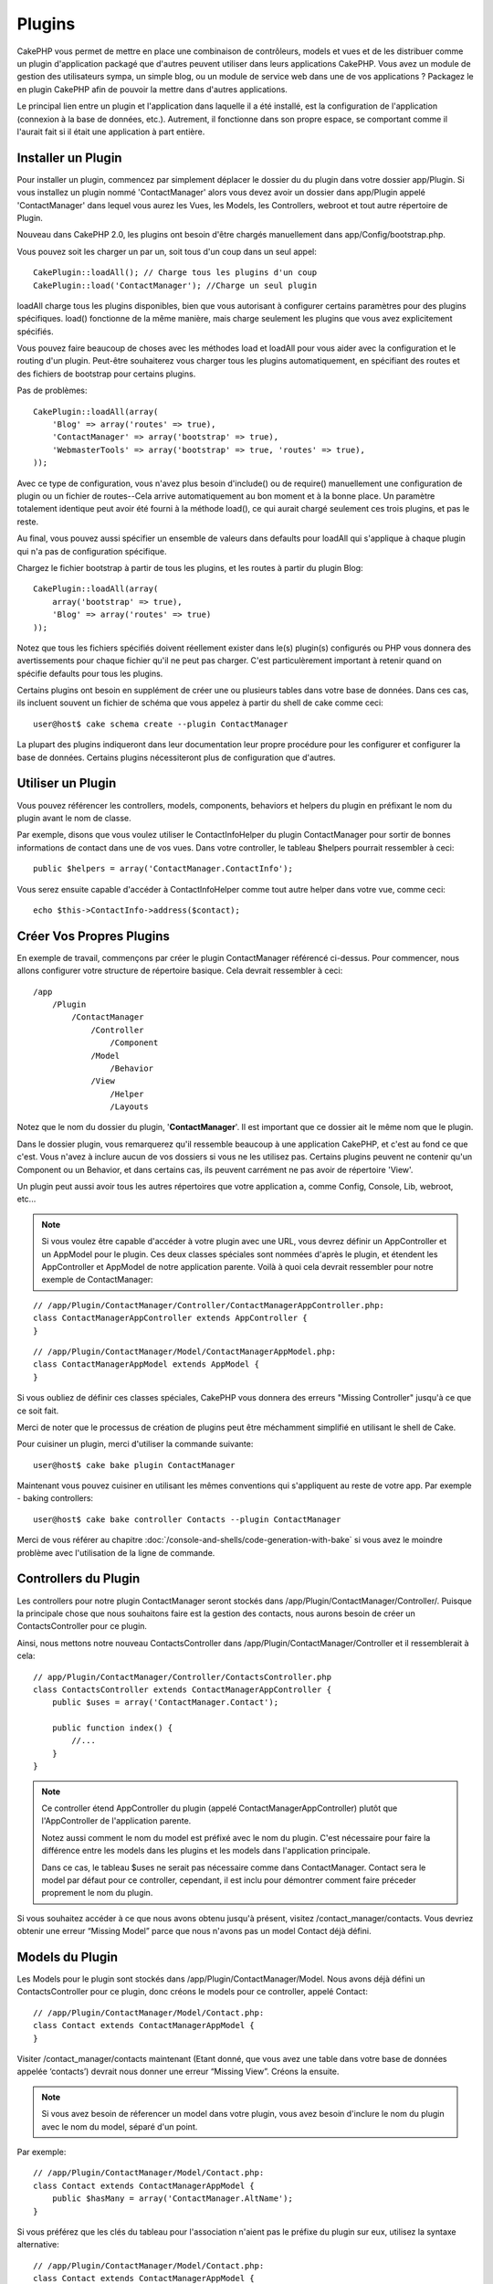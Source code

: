 Plugins
#######

CakePHP vous permet de mettre en place une combinaison de contrôleurs, 
models et vues et de les distribuer comme un plugin d'application 
packagé que d'autres peuvent utiliser dans leurs applications CakePHP. 
Vous avez un module de gestion des utilisateurs sympa, un simple blog, 
ou un module de service web dans une de vos applications ? Packagez le 
en plugin CakePHP afin de pouvoir la mettre dans d'autres applications.

Le principal lien entre un plugin et l'application dans laquelle il a été 
installé, est la configuration de l'application (connexion à la base de 
données, etc.). Autrement, il fonctionne dans son propre espace, se comportant 
comme il l'aurait fait si il était une application à part entière.

Installer un Plugin
-------------------

Pour installer un plugin, commencez par simplement déplacer le dossier du 
du plugin dans votre dossier app/Plugin. Si vous installez un plugin nommé 
'ContactManager' alors vous devez avoir un dossier dans app/Plugin
appelé 'ContactManager' dans lequel vous aurez les Vues, les Models, les 
Controllers, webroot et tout autre répertoire de Plugin.

Nouveau dans CakePHP 2.0, les plugins ont besoin d'être chargés manuellement 
dans app/Config/bootstrap.php.

Vous pouvez soit les charger un par un, soit tous d'un coup dans un seul appel::

    CakePlugin::loadAll(); // Charge tous les plugins d'un coup
    CakePlugin::load('ContactManager'); //Charge un seul plugin


loadAll charge tous les plugins disponibles, bien que vous autorisant à 
configurer certains paramètres pour des plugins spécifiques. load() fonctionne
de la même manière, mais charge seulement les plugins que vous avez 
explicitement spécifiés.

Vous pouvez faire beaucoup de choses avec les méthodes load et loadAll pour 
vous aider avec la configuration et le routing d'un plugin. Peut-être 
souhaiterez vous charger tous les plugins automatiquement, en spécifiant 
des routes et des fichiers de bootstrap pour certains plugins.

Pas de problèmes::

    CakePlugin::loadAll(array(
        'Blog' => array('routes' => true),
        'ContactManager' => array('bootstrap' => true),
        'WebmasterTools' => array('bootstrap' => true, 'routes' => true),
    ));

Avec ce type de configuration, vous n'avez plus besoin d'include() ou de 
require() manuellement une configuration de plugin ou un fichier de 
routes--Cela arrive automatiquement au bon moment et à la bonne place. Un 
paramètre totalement identique peut avoir été fourni à la méthode load(), 
ce qui aurait chargé seulement ces trois plugins, et pas le reste.

Au final, vous pouvez aussi spécifier un ensemble de valeurs dans defaults pour 
loadAll qui s'applique à chaque plugin qui n'a pas de configuration spécifique.

Chargez le fichier bootstrap à partir de tous les plugins, et les routes à 
partir du plugin Blog::
    
    CakePlugin::loadAll(array(
        array('bootstrap' => true),
        'Blog' => array('routes' => true)
    ));


Notez que tous les fichiers spécifiés doivent réellement exister dans le(s) 
plugin(s) configurés ou PHP vous donnera des avertissements pour chaque 
fichier qu'il ne peut pas charger. C'est particulèrement important à 
retenir quand on spécifie defaults pour tous les plugins.

Certains plugins ont besoin en supplément de créer une ou plusieurs tables 
dans votre base de données. Dans ces cas, ils incluent souvent un fichier 
de schéma que vous appelez à partir du shell de cake comme ceci::

    user@host$ cake schema create --plugin ContactManager

La plupart des plugins indiqueront dans leur documentation leur propre 
procédure pour les configurer et configurer la base de données. Certains 
plugins nécessiteront plus de configuration que d'autres.

Utiliser un Plugin
------------------

Vous pouvez référencer les controllers, models, components, behaviors et 
helpers du plugin en préfixant le nom du plugin avant le nom de classe.

Par exemple, disons que vous voulez utiliser le ContactInfoHelper du plugin 
ContactManager pour sortir de bonnes informations de contact dans une de 
vos vues. Dans votre controller, le tableau $helpers pourrait ressembler 
à ceci::

    public $helpers = array('ContactManager.ContactInfo');

Vous serez ensuite capable d'accéder à ContactInfoHelper comme tout autre 
helper dans votre vue, comme ceci::

    echo $this->ContactInfo->address($contact);


Créer Vos Propres Plugins
-------------------------

En exemple de travail, commençons par créer le plugin ContactManager 
référencé ci-dessus. Pour commencer, nous allons configurer votre structure 
de répertoire basique. Cela devrait ressembler à ceci::

    /app
        /Plugin
            /ContactManager
                /Controller
                    /Component
                /Model
                    /Behavior
                /View
                    /Helper
                    /Layouts
                    
Notez que le nom du dossier du plugin, '**ContactManager**'. Il est important 
que ce dossier ait le même nom que le plugin.

Dans le dossier plugin, vous remarquerez qu'il ressemble beaucoup à une 
application CakePHP, et c'est au fond ce que c'est. Vous n'avez à inclure 
aucun de vos dossiers si vous ne les utilisez pas. Certains plugins peuvent 
ne contenir qu'un Component ou un Behavior, et dans certains cas, ils peuvent 
carrément ne pas avoir de répertoire 'View'.

Un plugin peut aussi avoir tous les autres répertoires que votre application a, 
comme Config, Console, Lib, webroot, etc...

.. note::

    Si vous voulez être capable d'accéder à votre plugin avec une URL, vous 
    devrez définir un AppController et un AppModel pour le plugin. Ces deux 
    classes spéciales sont nommées d'après le plugin, et étendent les 
    AppController et AppModel de notre application parente. Voilà à quoi cela 
    devrait ressembler pour notre exemple de ContactManager:

::

    // /app/Plugin/ContactManager/Controller/ContactManagerAppController.php:
    class ContactManagerAppController extends AppController {
    }

::

    // /app/Plugin/ContactManager/Model/ContactManagerAppModel.php:
    class ContactManagerAppModel extends AppModel {
    }

Si vous oubliez de définir ces classes spéciales, CakePHP vous donnera 
des erreurs "Missing Controller" jusqu'à ce que ce soit fait.

Merci de noter que le processus de création de plugins peut être méchamment 
simplifié en utilisant le shell de Cake.

Pour cuisiner un plugin, merci d'utiliser la commande suivante::

    user@host$ cake bake plugin ContactManager

Maintenant vous pouvez cuisiner en utilisant les mêmes conventions qui 
s'appliquent au reste de votre app. Par exemple - baking controllers::

    user@host$ cake bake controller Contacts --plugin ContactManager

Merci de vous référer au chapitre
:doc:`/console-and-shells/code-generation-with-bake` si vous avez le moindre 
problème avec l'utilisation de la ligne de commande.


Controllers du Plugin
---------------------

Les controllers pour notre plugin ContactManager seront stockés dans 
/app/Plugin/ContactManager/Controller/. Puisque la principale chose que 
nous souhaitons faire est la gestion des contacts, nous aurons besoin de créer 
un ContactsController pour ce plugin.

Ainsi, nous mettons notre nouveau ContactsController dans 
/app/Plugin/ContactManager/Controller et il ressemblerait à cela::

    // app/Plugin/ContactManager/Controller/ContactsController.php
    class ContactsController extends ContactManagerAppController {
        public $uses = array('ContactManager.Contact');

        public function index() {
            //...
        }
    }

.. note::

    Ce controller étend AppController du plugin (appelé 
    ContactManagerAppController) plutôt que l'AppController de l'application 
    parente.

    Notez aussi comment le nom du model est préfixé avec le nom du plugin. 
    C'est nécessaire pour faire la différence entre les models dans les 
    plugins et les models dans l'application principale.

    Dans ce cas, le tableau $uses ne serait pas nécessaire comme dans 
    ContactManager. Contact sera le model par défaut pour ce controller, 
    cependant, il est inclu pour démontrer comment faire préceder proprement 
    le nom du plugin.
   
Si vous souhaitez accéder à ce que nous avons obtenu jusqu'à présent, visitez 
/contact_manager/contacts. Vous devriez obtenir une erreur “Missing Model” 
parce que nous n'avons pas un model Contact déjà défini.

.. _plugin-models:

Models du Plugin
----------------

Les Models pour le plugin sont stockés dans /app/Plugin/ContactManager/Model.
Nous avons déjà défini un ContactsController pour ce plugin, donc créons le 
models pour ce controller, appelé Contact::

    // /app/Plugin/ContactManager/Model/Contact.php:
    class Contact extends ContactManagerAppModel {
    }

Visiter /contact_manager/contacts maintenant (Etant donné, que vous avez une 
table dans votre base de données appelée ‘contacts’) devrait nous donner une 
erreur “Missing View”.
Créons la ensuite.

.. note::

    Si vous avez besoin de réferencer un model dans votre plugin, vous avez 
    besoin d'inclure le nom du plugin avec le nom du model, séparé d'un 
    point.

Par exemple::

    // /app/Plugin/ContactManager/Model/Contact.php:
    class Contact extends ContactManagerAppModel {
        public $hasMany = array('ContactManager.AltName');
    }

Si vous préférez que les clés du tableau pour l'association n'aient pas 
le préfixe du plugin sur eux, utilisez la syntaxe alternative::

    // /app/Plugin/ContactManager/Model/Contact.php:
    class Contact extends ContactManagerAppModel {
        public $hasMany = array(
            'AltName' => array(
                'className' => 'ContactManager.AltName'
            )
        );
    }

Vues du Plugin
--------------

Les Vues se comportent exactement comme elles le font dans les applications 
normales. Placez les juste dans le bon dossier à l'intérieur du dossier 
/app/Plugin/[PluginName]/View/. Pour notre plugin ContactManager, nous aurons 
besoin d'une vue pour notre action ContactsController::index(), ainsi incluons 
ceci aussi::

    // /app/Plugin/ContactManager/View/Contacts/index.ctp:
    <h1>Contacts</h1>
    <p>Ce qui suit est une liste triable de vos contacts</p>
    <!-- Une liste triable de contacts irait ici....-->

.. note::

    Pour des informations sur la façon d'utiliser les éléments à partir d'un 
    plugin, regardez :ref:`view-elements`

Redéfinition des vues de plugin à partir de l'intérieur de votre application
~~~~~~~~~~~~~~~~~~~~~~~~~~~~~~~~~~~~~~~~~~~~~~~~~~~~~~~~~~~~~~~~~~~~~~~~~~~~

Vous pouvez redéfinir toutes les vues du plugin à partir de l'intérieur de 
votre app en utilisant des chemins spéciaux. Si vous avez un plugin appelé 
'ContactManager', vous pouvez redéfinir les fichiers de vue du plugin avec 
une logique de vue de l'application plus spécifique, en créant des fichiers en 
utilisant le template suivant 
"app/View/Plugin/[Plugin]/[Controller]/[view].ctp". Pour le controller 
Contacts, vous pouvez faire le fichier suivant::

    /app/View/Plugin/ContactManager/Contacts/index.ctp

Créer ce fichier vous permettra de redéfinir 
"/app/Plugin/ContactManager/View/Contacts/index.ctp".

.. _plugin-assets:


Plugin assets
-------------

Les assets web du plugin (mais pas les fichiers de PHP) peuvent être servis 
à travers le répertoire 'webroot' du plugin, juste comme les assets de 
l'application principale::

    app/Plugin/ContactManager/webroot/
                                        css/
                                        js/
                                        img/
                                        flash/
                                        pdf/

Vous pouvez mettre tout type de fichier dans tout répertoire, juste comme 
un webroot habituel. La seule restriction est que ``MediaView`` a besoin de 
savoir le mime-type de cet asset.

Mais garder à l'esprit que la gestion des assets statiques, comme les images, 
le Javascript et les fichiers CSS des plugins à travers le Dispatcher est 
incroyablement innéficace. Il est grandement recommandé de les symlinker pour 
la production.
Par exemple comme ceci:: 

    ln -s app/Plugin/YourPlugin/webroot/css/yourplugin.css app/webroot/css/yourplugin.css

Lier aux plugins
~~~~~~~~~~~~~~~~

Faîtes précéder simplement /nom_plugin/ pour le début d'une requête pour 
un asset dans ce plugin, et cela fonctionnera si l'asset était dans le 
webroot de votre application.

Par exemple, lier le '/contact_manager/js/some_file.js'
servirait l'asset 
'app/Plugin/ContactManager/webroot/js/some_file.js'.

.. note::

    Il est important de noter que le préfixe de **/votre_plugin/** avant le 
    chemin de asset. Et la magie opére!


Components, Helpers et Behaviors
---------------------------------

Un plugin peut avoir des Components, Helpers et Behaviors tout comme un 
une appplication CakePHP classique. Vous pouvez soit créer des plugins 
qui sont composés seulement de Components, Helpers ou Behaviors qui 
peuvent être une bonne façon de construire des Components réutilisables 
qui peuvent être facilement déplacés dans tout projet.

Construire ces components est exactement le même chose que de les construire 
à l'intérieur d'une application habituelle, avec aucune convention spéciale 
de nommage.

Faire référence avec votre component, depuis l'intérieur ou l'extérieur de votre 
plugin nécessite seulement que le préfixe du nom du plugin avant le nom du 
component. Par exemple::

    // Component défini dans le plugin 'ContactManager'
    class ExampleComponent extends Component {
    }
    
    // dans vos controllers:
    public $components = array('ContactManager.Exemple'); 

La même technique s'applique aux Helpers et aux Behaviors.

.. note::

    A la création de Helpers, vous verrez que AppHelper n'est pas 
    automatiquement disponible. Vous pouvez déclarer les ressources dont vous 
    avez besoin avec les uses::
    
        // Déclarez le use de AppHelper pour le Helper de votre Plugin
        App::uses('AppHelper', 'View/Helper');

Etendez votre Plugin
--------------------

Cet exemple est un bon début pour un plugin, mais il y a beaucoup plus 
à faire. En règle général, tout ce que vous pouvez faire avec votre 
application, vous pouvez le faire à l'intérieur d'un plugin à la place.

Continuez, incluez certaines librairies tierces dans 'Vendor', ajoutez 
des nouveaux shells à la console de cake, et n'oubliez pas de créez des cas 
de test ainsi les utilisateurs de votre plugin peuvent automatiquement tester 
les fonctionnalités de votre plugin!

Dans notre exemple ContactManager, nous pourrions créer des actions 
add/remove/edit/delete dans le ContactsController, intégrez la validation 
dans le model Contact, et intégrez la fonctionnalité à laquelle on 
pourrait s'attendre quand on gère ses contacts. A vous de décider ce qu'il 
fait intégrer dans vos plugins. N'oubliez juste pas de partager votre code 
avec la communauté afin que tout le monde puisse bénéficier de votre 
component génial et réutilisable!

Astuces pour les Plugins
------------------------

Une fois qu'un plugin a été installé dans /app/Plugin, vous pouvez y accéder 
à l'URL /nom_plugin/nom_controller/action. Dans notre exemple de plugin 
ContactManager, nous accédons à notre ContactsController à l'adresse 
/contact_manager/contacts.

Quelques astuces de fin lorque l'on travaille avec les plugins dans vos 
applications CakePHP:

-  Si vous n'avez pas un [Plugin]AppController et
   [Plugin]AppModel, vous aurez des erreurs de type get missing Controller 
   lorsque vous essayez d'accéder à un controller d'un plugin.
-  Vous pouvez définir vos propres layouts pour les plugins, dans le dossier 
   de app/Plugin/[Plugin]/View/Layouts. Sinon, les plugins utiliseront les 
   layouts du dossier /app/View/Layouts par défaut.
-  Vous pouvez établir une communication inter-plugin en utilisant 
   ``$this->requestAction('/plugin_name/controller_name/action');`` dans vos 
   controllers.
-  Si vous utilisez requestAction, assurez-vous que les noms des controllers 
   et des models sont aussi uniques que possibles. Sinon, vous aurez des 
   erreurs PHP de type "redefined class ...".



.. meta::
    :title lang=fr: Plugins
    :keywords lang=fr: dossier plugin,configuration de la base de données,bootstrap,module de gestion,peu d'espace,connection base de données,webroot,gestion d'utilisateur,contactmanager,tableau,config,cakephp,models,php,répertoires,blog,plugins,applications
